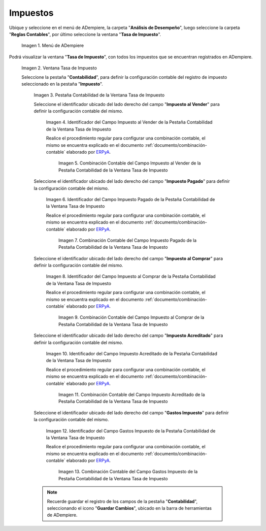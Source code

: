 .. _ERPyA: http://erpya.com
.. |Menú de ADempiere| image:: resources/tax-rate-menu.png
.. |Ventana Tasa de Impuesto| image:: resources/tax-rate-window.png
.. |Pestaña Contabilidad de la Ventana Tasa de Impuesto| image:: resources/tax-rate-window-accounting-tab.png
.. |Campo Impuesto al Vender de la Pestaña Contabilidad de la Ventana Tasa de Impuesto| image:: resources/sales-tax-field-from-the-accounting-tab-of-the-tax-rate-window.png
.. |Combinación Contable del Campo Impuesto al Vender de la Pestaña Contabilidad de la Ventana Tasa de Impuesto| image:: resources/accounting-combination-of-the-sales-tax-field-from-the-accounting-tab-of-the-tax-rate-window.png
.. |Campo Impuesto Pagado de la Pestaña Contabilidad de la Ventana Tasa de Impuesto| image:: resources/tax-paid-field-from-the-accounting-tab-of-the-tax-rate-window.png
.. |Combinación Contable del Campo Impuesto Pagado de la Pestaña Contabilidad de la Ventana Tasa de Impuesto| image:: resources/accounting-combination-of-the-paid-tax-field-from-the-accounting-tab-of-the-tax-rate-window.png
.. |Campo Impuesto al Comprar de la Pestaña Contabilidad de la Ventana Tasa de Impuesto| image:: resources/tax-on-purchase-field-from-the-accounting-tab-of-the-tax-rate-window.png
.. |Combinación Contable del Campo Impuesto al Comprar de la Pestaña Contabilidad de la Ventana Tasa de Impuesto| image:: resources/accounting-combination-of-the-tax-field-when-buying-from-the-accounting-tab-of-the-tax-rate-window.png
.. |Campo Impuesto Acreditado de la Pestaña Contabilidad de la Ventana Tasa de Impuesto| image:: resources/credited-tax-field-from-the-accounting-tab-of-the-tax-rate-window.png
.. |Combinación Contable del Campo Impuesto Acreditado de la Pestaña Contabilidad de la Ventana Tasa de Impuesto| image:: resources/accounting-combination-of-the-credited-tax-field-from-the-accounting-tab-of-the-tax-rate-window.png
.. |Campo Gastos Impuesto de la Pestaña Contabilidad de la Ventana Tasa de Impuesto| image:: resources/tax-expense-field-from-the-accounting-tab-of-the-tax-rate-window.png
.. |Combinación Contable del Campo Gastos Impuesto de la Pestaña Contabilidad de la Ventana Tasa de Impuesto| image:: resources/accounting-combination-of-the-tax-expense-field-from-the-accounting-tab-of-the-tax-rate-window.png
                
.. _documento/configuración-contable-impuestos:

**Impuestos**
=============

Ubique y seleccione en el menú de ADempiere, la carpeta "**Análisis de Desempeño**", luego seleccione la carpeta "**Reglas Contables**", por último seleccione la ventana "**Tasa de Impuesto**".

    |Menú de ADempiere|

    Imagen 1. Menú de ADempiere

Podrá visualizar la ventana "**Tasa de Impuesto**", con todos los impuestos que se encuentran registrados en ADempiere.

    |Ventana Tasa de Impuesto|

    Imagen 2. Ventana Tasa de Impuesto

    Seleccione la pestaña "**Contabilidad**", para definir la configuración contable del registro de impuesto seleccionado en la pestaña "**Impuesto**".

        |Pestaña Contabilidad de la Ventana Tasa de Impuesto|

        Imagen 3. Pestaña Contabilidad de la Ventana Tasa de Impuesto

        Seleccione el identificador ubicado del lado derecho del campo "**Impuesto al Vender**" para definir la configuración contable del mismo.

            |Campo Impuesto al Vender de la Pestaña Contabilidad de la Ventana Tasa de Impuesto|

            Imagen 4. Identificador del Campo Impuesto al Vender de la Pestaña Contabilidad de la Ventana Tasa de Impuesto

            Realice el procedimiento regular para configurar una combinación contable, el mismo se encuentra explicado en el documento :ref:`documento/combinación-contable` elaborado por `ERPyA`_.

                |Combinación Contable del Campo Impuesto al Vender de la Pestaña Contabilidad de la Ventana Tasa de Impuesto|

                Imagen 5. Combinación Contable del Campo Impuesto al Vender de la Pestaña Contabilidad de la Ventana Tasa de Impuesto

        Seleccione el identificador ubicado del lado derecho del campo "**Impuesto Pagado**" para definir la configuración contable del mismo.

            |Campo Impuesto Pagado de la Pestaña Contabilidad de la Ventana Tasa de Impuesto|

            Imagen 6. Identificador del Campo Impuesto Pagado de la Pestaña Contabilidad de la Ventana Tasa de Impuesto

            Realice el procedimiento regular para configurar una combinación contable, el mismo se encuentra explicado en el documento :ref:`documento/combinación-contable` elaborado por `ERPyA`_.

                |Combinación Contable del Campo Impuesto Pagado de la Pestaña Contabilidad de la Ventana Tasa de Impuesto|

                Imagen 7. Combinación Contable del Campo Impuesto Pagado de la Pestaña Contabilidad de la Ventana Tasa de Impuesto

        Seleccione el identificador ubicado del lado derecho del campo "**Impuesto al Comprar**" para definir la configuración contable del mismo.

            |Campo Impuesto al Comprar de la Pestaña Contabilidad de la Ventana Tasa de Impuesto|

            Imagen 8. Identificador del Campo Impuesto al Comprar de la Pestaña Contabilidad de la Ventana Tasa de Impuesto

            Realice el procedimiento regular para configurar una combinación contable, el mismo se encuentra explicado en el documento :ref:`documento/combinación-contable` elaborado por `ERPyA`_.

                |Combinación Contable del Campo Impuesto al Comprar de la Pestaña Contabilidad de la Ventana Tasa de Impuesto|

                Imagen 9. Combinación Contable del Campo Impuesto al Comprar de la Pestaña Contabilidad de la Ventana Tasa de Impuesto

        Seleccione el identificador ubicado del lado derecho del campo "**Impuesto Acreditado**" para definir la configuración contable del mismo.

            |Campo Impuesto Acreditado de la Pestaña Contabilidad de la Ventana Tasa de Impuesto|

            Imagen 10. Identificador del Campo Impuesto Acreditado de la Pestaña Contabilidad de la Ventana Tasa de Impuesto

            Realice el procedimiento regular para configurar una combinación contable, el mismo se encuentra explicado en el documento :ref:`documento/combinación-contable` elaborado por `ERPyA`_.

                |Combinación Contable del Campo Impuesto Acreditado de la Pestaña Contabilidad de la Ventana Tasa de Impuesto|

                Imagen 11. Combinación Contable del Campo Impuesto Acreditado de la Pestaña Contabilidad de la Ventana Tasa de Impuesto

        Seleccione el identificador ubicado del lado derecho del campo "**Gastos Impuesto**" para definir la configuración contable del mismo.

            |Campo Gastos Impuesto de la Pestaña Contabilidad de la Ventana Tasa de Impuesto|

            Imagen 12. Identificador del Campo Gastos Impuesto de la Pestaña Contabilidad de la Ventana Tasa de Impuesto

            Realice el procedimiento regular para configurar una combinación contable, el mismo se encuentra explicado en el documento :ref:`documento/combinación-contable` elaborado por `ERPyA`_.

                |Combinación Contable del Campo Gastos Impuesto de la Pestaña Contabilidad de la Ventana Tasa de Impuesto|

                Imagen 13. Combinación Contable del Campo Gastos Impuesto de la Pestaña Contabilidad de la Ventana Tasa de Impuesto

        .. note::

            Recuerde guardar el registro de los campos de la pestaña "**Contabilidad**", seleccionando el icono "**Guardar Cambios**", ubicado en la barra de herramientas de ADempiere.